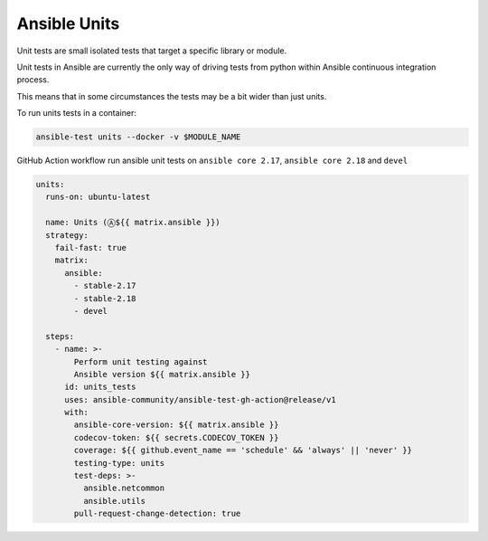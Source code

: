 ..
  Copyright (c) 2025, Marco Noce <nce.marco@gmail.com>
  GNU General Public License v3.0+ (see LICENSES/GPL-3.0-or-later.txt or https://www.gnu.org/licenses/gpl-3.0.txt)
  SPDX-License-Identifier: GPL-3.0-or-later

.. _ansible_collections.ans2dev.general.docsite.tests_unit:

Ansible Units
=============

Unit tests are small isolated tests that target a specific library or module.

Unit tests in Ansible are currently the only way of driving tests from python within Ansible continuous integration process. 

This means that in some circumstances the tests may be a bit wider than just units.

To run units tests in a container:

.. code-block:: bash

    ansible-test units --docker -v $MODULE_NAME

GitHub Action workflow run ansible unit tests on ``ansible core 2.17``, ``ansible core 2.18`` and ``devel``

.. code-block:: yaml+jinja

    units:
      runs-on: ubuntu-latest

      name: Units (Ⓐ${{ matrix.ansible }})
      strategy:
        fail-fast: true
        matrix:
          ansible:
            - stable-2.17
            - stable-2.18
            - devel

      steps:
        - name: >-
            Perform unit testing against
            Ansible version ${{ matrix.ansible }}
          id: units_tests
          uses: ansible-community/ansible-test-gh-action@release/v1
          with:
            ansible-core-version: ${{ matrix.ansible }}
            codecov-token: ${{ secrets.CODECOV_TOKEN }}
            coverage: ${{ github.event_name == 'schedule' && 'always' || 'never' }}
            testing-type: units
            test-deps: >-
              ansible.netcommon
              ansible.utils
            pull-request-change-detection: true